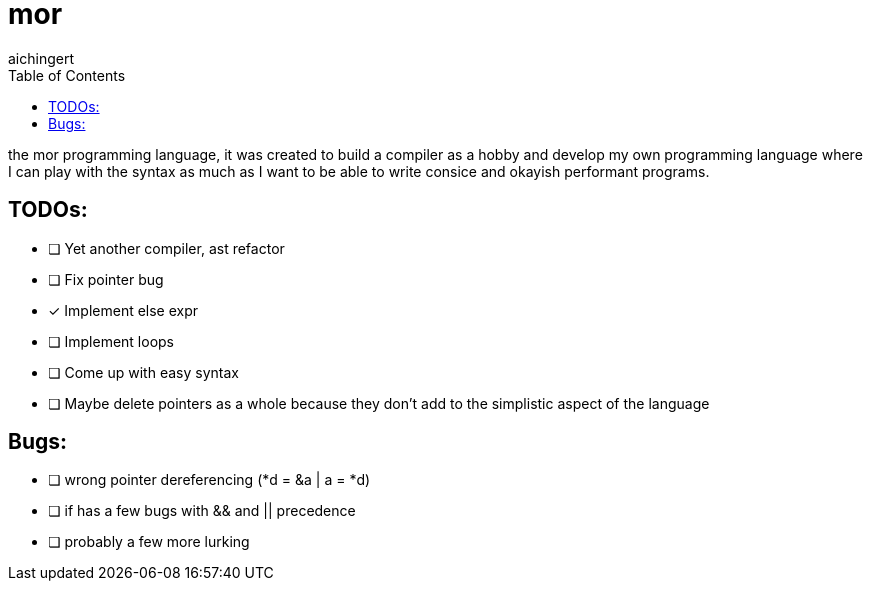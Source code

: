 = mor
:toc:
:toclevels:
aichingert

the mor programming language, it was created to build a compiler as a hobby and develop my own programming language where I can play with the syntax as much as I want to be able to write consice and okayish performant programs.

== TODOs:

* [ ] Yet another compiler, ast refactor
* [ ] Fix pointer bug
* [x] Implement else expr
* [ ] Implement loops
* [ ] Come up with easy syntax
* [ ] Maybe delete pointers as a whole because they don't add to the simplistic aspect of the language

== Bugs:

* [ ] wrong pointer dereferencing (*d = &a | a = *d)
* [ ] if has a few bugs with && and || precedence
* [ ] probably a few more lurking
